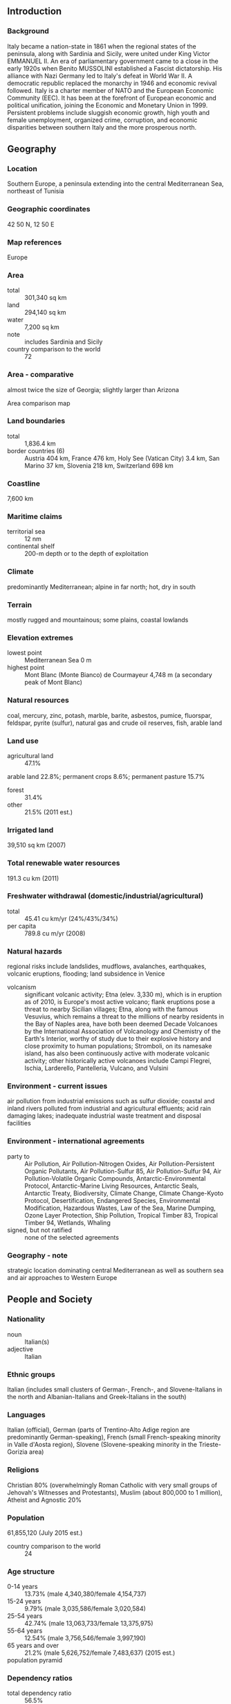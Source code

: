 ** Introduction
*** Background
Italy became a nation-state in 1861 when the regional states of the peninsula, along with Sardinia and Sicily, were united under King Victor EMMANUEL II. An era of parliamentary government came to a close in the early 1920s when Benito MUSSOLINI established a Fascist dictatorship. His alliance with Nazi Germany led to Italy's defeat in World War II. A democratic republic replaced the monarchy in 1946 and economic revival followed. Italy is a charter member of NATO and the European Economic Community (EEC). It has been at the forefront of European economic and political unification, joining the Economic and Monetary Union in 1999. Persistent problems include sluggish economic growth, high youth and female unemployment, organized crime, corruption, and economic disparities between southern Italy and the more prosperous north.
** Geography
*** Location
Southern Europe, a peninsula extending into the central Mediterranean Sea, northeast of Tunisia
*** Geographic coordinates
42 50 N, 12 50 E
*** Map references
Europe
*** Area
- total :: 301,340 sq km
- land :: 294,140 sq km
- water :: 7,200 sq km
- note :: includes Sardinia and Sicily
- country comparison to the world :: 72
*** Area - comparative
almost twice the size of Georgia; slightly larger than Arizona
- Area comparison map ::  
*** Land boundaries
- total :: 1,836.4 km
- border countries (6) :: Austria 404 km, France 476 km, Holy See (Vatican City) 3.4 km, San Marino 37 km, Slovenia 218 km, Switzerland 698 km
*** Coastline
7,600 km
*** Maritime claims
- territorial sea :: 12 nm
- continental shelf :: 200-m depth or to the depth of exploitation
*** Climate
predominantly Mediterranean; alpine in far north; hot, dry in south
*** Terrain
mostly rugged and mountainous; some plains, coastal lowlands
*** Elevation extremes
- lowest point :: Mediterranean Sea 0 m
- highest point :: Mont Blanc (Monte Bianco) de Courmayeur 4,748 m (a secondary peak of Mont Blanc)
*** Natural resources
coal, mercury, zinc, potash, marble, barite, asbestos, pumice, fluorspar, feldspar, pyrite (sulfur), natural gas and crude oil reserves, fish, arable land
*** Land use
- agricultural land :: 47.1%
arable land 22.8%; permanent crops 8.6%; permanent pasture 15.7%
- forest :: 31.4%
- other :: 21.5% (2011 est.)
*** Irrigated land
39,510 sq km (2007)
*** Total renewable water resources
191.3 cu km (2011)
*** Freshwater withdrawal (domestic/industrial/agricultural)
- total :: 45.41  cu km/yr (24%/43%/34%)
- per capita :: 789.8  cu m/yr (2008)
*** Natural hazards
regional risks include landslides, mudflows, avalanches, earthquakes, volcanic eruptions, flooding; land subsidence in Venice
- volcanism :: significant volcanic activity; Etna (elev. 3,330 m), which is in eruption as of 2010, is Europe's most active volcano; flank eruptions pose a threat to nearby Sicilian villages; Etna, along with the famous Vesuvius, which remains a threat to the millions of nearby residents in the Bay of Naples area, have both been deemed Decade Volcanoes by the International Association of Volcanology and Chemistry of the Earth's Interior, worthy of study due to their explosive history and close proximity to human populations; Stromboli, on its namesake island, has also been continuously active with moderate volcanic activity; other historically active volcanoes include Campi Flegrei, Ischia, Larderello, Pantelleria, Vulcano, and Vulsini
*** Environment - current issues
air pollution from industrial emissions such as sulfur dioxide; coastal and inland rivers polluted from industrial and agricultural effluents; acid rain damaging lakes; inadequate industrial waste treatment and disposal facilities
*** Environment - international agreements
- party to :: Air Pollution, Air Pollution-Nitrogen Oxides, Air Pollution-Persistent Organic Pollutants, Air Pollution-Sulfur 85, Air Pollution-Sulfur 94, Air Pollution-Volatile Organic Compounds, Antarctic-Environmental Protocol, Antarctic-Marine Living Resources, Antarctic Seals, Antarctic Treaty, Biodiversity, Climate Change, Climate Change-Kyoto Protocol, Desertification, Endangered Species, Environmental Modification, Hazardous Wastes, Law of the Sea, Marine Dumping, Ozone Layer Protection, Ship Pollution, Tropical Timber 83, Tropical Timber 94, Wetlands, Whaling
- signed, but not ratified :: none of the selected agreements
*** Geography - note
strategic location dominating central Mediterranean as well as southern sea and air approaches to Western Europe
** People and Society
*** Nationality
- noun :: Italian(s)
- adjective :: Italian
*** Ethnic groups
Italian (includes small clusters of German-, French-, and Slovene-Italians in the north and Albanian-Italians and Greek-Italians in the south)
*** Languages
Italian (official), German (parts of Trentino-Alto Adige region are predominantly German-speaking), French (small French-speaking minority in Valle d'Aosta region), Slovene (Slovene-speaking minority in the Trieste-Gorizia area)
*** Religions
Christian 80% (overwhelmingly Roman Catholic with very small groups of Jehovah's Witnesses and Protestants), Muslim (about 800,000 to 1 million), Atheist and Agnostic 20%
*** Population
61,855,120 (July 2015 est.)
- country comparison to the world :: 24
*** Age structure
- 0-14 years :: 13.73% (male 4,340,380/female 4,154,737)
- 15-24 years :: 9.79% (male 3,035,586/female 3,020,584)
- 25-54 years :: 42.74% (male 13,063,733/female 13,375,975)
- 55-64 years :: 12.54% (male 3,756,546/female 3,997,190)
- 65 years and over :: 21.2% (male 5,626,752/female 7,483,637) (2015 est.)
- population pyramid ::  
*** Dependency ratios
- total dependency ratio :: 56.5%
- youth dependency ratio :: 21.5%
- elderly dependency ratio :: 35.1%
- potential support ratio :: 2.9% (2015 est.)
*** Median age
- total :: 44.8 years
- male :: 43.7 years
- female :: 45.9 years (2015 est.)
*** Population growth rate
0.27% (2015 est.)
- country comparison to the world :: 177
*** Birth rate
8.74 births/1,000 population (2015 est.)
- country comparison to the world :: 213
*** Death rate
10.19 deaths/1,000 population (2015 est.)
- country comparison to the world :: 40
*** Net migration rate
4.1 migrant(s)/1,000 population (2015 est.)
- country comparison to the world :: 30
*** Urbanization
- urban population :: 69% of total population (2015)
- rate of urbanization :: 0.39% annual rate of change (2010-15 est.)
*** Major urban areas - population
ROME (capital) 3.718 million; Milan 3.099 million; Naples 2.202 million; Turin 1.765 million; Palermo 853,000; Bergamo 840,000 (2015)
*** Sex ratio
- at birth :: 1.06 male(s)/female
- 0-14 years :: 1.05 male(s)/female
- 15-24 years :: 1.01 male(s)/female
- 25-54 years :: 0.98 male(s)/female
- 55-64 years :: 0.94 male(s)/female
- 65 years and over :: 0.75 male(s)/female
- total population :: 0.93 male(s)/female (2015 est.)
*** Infant mortality rate
- total :: 3.29 deaths/1,000 live births
- male :: 3.49 deaths/1,000 live births
- female :: 3.08 deaths/1,000 live births (2015 est.)
- country comparison to the world :: 212
*** Life expectancy at birth
- total population :: 82.12 years
- male :: 79.48 years
- female :: 84.92 years (2015 est.)
- country comparison to the world :: 14
*** Total fertility rate
1.43 children born/woman (2015 est.)
- country comparison to the world :: 208
*** Health expenditures
9.1% of GDP (2013)
- country comparison to the world :: 33
*** Physicians density
3.76 physicians/1,000 population (2012)
*** Hospital bed density
3.4 beds/1,000 population (2011)
*** Drinking water source
- improved :: 
urban: 100% of population
rural: 100% of population
total: 100% of population
- unimproved :: 
urban: 0% of population
rural: 0% of population
total: 0% of population (2015 est.)
*** Sanitation facility access
- improved :: 
urban: 99.5% of population
rural: 99.6% of population
total: 99.5% of population
- unimproved: :: 
urban: 0.5% of population
rural: 0.4% of population
total: 0.5% of population (2015 est.)
*** HIV/AIDS - adult prevalence rate
0.28% (2013 est.)
- country comparison to the world :: 85
*** HIV/AIDS - people living with HIV/AIDS
122,000 (2013 est.)
- country comparison to the world :: 39
*** HIV/AIDS - deaths
NA
*** Obesity - adult prevalence rate
23.7% (2014)
- country comparison to the world :: 97
*** Education expenditures
4.3% of GDP (2011)
- country comparison to the world :: 93
*** Literacy
- definition :: age 15 and over can read and write
- total population :: 99.2%
- male :: 99.4%
- female :: 99% (2015 est.)
*** School life expectancy (primary to tertiary education)
- total :: 16 years
- male :: 16 years
- female :: 17 years (2012)
*** Unemployment, youth ages 15-24
- total :: 35.3%
- male :: 33.7%
- female :: 37.5% (2012 est.)
- country comparison to the world :: 17
** Government
*** Country name
- conventional long form :: Italian Republic
- conventional short form :: Italy
- local long form :: Repubblica Italiana
- local short form :: Italia
- former :: Kingdom of Italy
*** Government type
republic
*** Capital
- name :: Rome
- geographic coordinates :: 41 54 N, 12 29 E
- time difference :: UTC+1 (6 hours ahead of Washington, DC, during Standard Time)
- daylight saving time :: +1hr, begins last Sunday in March; ends last Sunday in October
*** Administrative divisions
15 regions (regioni, singular - regione) and 5 autonomous regions (regioni autonome, singular - regione autonoma)
- regions :: Abruzzo, Basilicata, Calabria, Campania, Emilia-Romagna, Lazio (Latium), Liguria, Lombardia, Marche, Molise, Piemonte (Piedmont), Puglia (Apulia), Toscana (Tuscany), Umbria, Veneto (Venetia)
- autonomous regions :: Friuli-Venezia Giulia; Sardegna (Sardinia); Sicilia (Sicily); Trentino-Alto Adige (Trentino-South Tyrol) or Trentino-Suedtirol (German); Valle d'Aosta (Aosta Valley) or Vallee d'Aoste (French)
*** Independence
17 March 1861 (Kingdom of Italy proclaimed; Italy was not finally unified until 1870)
*** National holiday
Republic Day, 2 June (1946)
*** Constitution
previous 1848 (originally for Kingdom of Sardinia and adopted by Kingdom of Italy in 1861); latest enacted 22 December 1947, adopted 27 December 1947, entered into force 1 January 1948; amended many times, last in 2012 (2013)
*** Legal system
civil law system; judicial review of legislation under certain conditions in Constitutional Court
*** International law organization participation
accepts compulsory ICJ jurisdiction with reservations; accepts ICCt jurisdiction
*** Citizenship
- birthright citizenship :: 
- dual citizenship recognized :: yes
- residency requirement for naturalization :: 
*** Suffrage
18 years of age; universal except in senatorial elections, where minimum age is 25
*** Executive branch
- chief of state :: President Sergio MATTARELLA (3 February 2015); Giorgio NAPOLITANO resigned 14 January 2015
- head of government :: Prime Minister Matteo RENZI (since 22 February 2014); note - the prime minister title is President of the Council of Ministers
- cabinet :: Council of Ministers proposed by the prime minister and nominated by the president
- elections/appointments :: president indirectly elected by an electoral college consisting of both houses of Parliament and 58 regional representatives for a 7-year term (no term limits); election last held on 31 January 2015 (next scheduled for 2020); prime minister appointed by the president, confirmed by parliament
- election results :: Sergio MATTARELLA elected president; electoral college vote count in fourth round - 665 out of 1,009 (505-vote threshold); Matteo RENZI sworn in as prime minister on 22 February 2014
*** Legislative branch
- description :: bicameral Parliament or Parlamento consists of the Senate or Senato della Repubblica (322 seats; 315 members directly elected in single- and multi-seat constituencies by proportional representation vote to serve 5-year terms and 7 ex-officio members appointed by the president of the Republic to serve for life) and the Chamber of Deputies or Camera dei Deputati (630 seats; 629 members directly elected in single- and multi-seat constituencies by proportional representation vote and 1 member from Valle d'Aosta elected by simple majority vote; members serve 5-year terms)
- elections :: Senate - last held on 24-25 February 2013 (next to be held in 2018); Chamber of Deputies - last held on 24-25 February 2013 (next to be held in 2018)
- election results :: Senate - percent of vote by party - NA; seats by party - center-left coalition [Pier Luigi BERSANI] 123 (PD 111, SEL 7, SVP 2, other 3), center-right coalition [Silvio BERLUSCONI] 117 (PdL 98, LN 18, other 1), M5S 54, centrist coalition [Mario MONTI] 19, other 2; Chamber of Deputies - percent of vote by party - NA; seats by party - center-left coalition [Pier Luigi BERSANI] 345 (PD 297, SEL 37, CD 6 SVP 5), center-right coalition [Silvio BERLUSCONI] 125 (PdL 98, LN 18, FdI 9), M5S 109, centrist coalition [Mario MONTI] 47, other 4; note - President NAPOLITANO dissolved Parliament on 22 December 2012
*** Judicial branch
- highest court(s) :: Supreme Court of Cassation consists of the first president (chief justice), deputy president, 54 justices presiding over 6 civil and 7 criminal divisions, and 288 judges; an additional 30 judges of lower courts serve as supporting judges; cases normally heard by 5-judge panels; more complex cases heard by 9-judge panels
- judge selection and term of office :: Supreme Court judges appointed by the Superior Council of the Judiciary, headed by the president of the republic, to serve NA terms; Constitutional Court judges - 5 appointed by the president, 5 elected by parliament, 5 elected by select higher courts; judges serve up to 9 years)
- subordinate courts :: various lower civil and criminal courts (primary and secondary tribunals, courts, and courts of appeal)
*** Political parties and leaders
- Center-right parties: :: 
Brothers of Italy or FdI [Giorgia MELONI, Ignazio LA RUSSA, and Guido CROSETTO]
Forza Italia [Silvio BERLUSCONI] (formerly PdL)
The New Center-Right or NCD [Angelino ALFANO]
Northern League or LN [Roberto MARONI]
The Right or LD [Francesco STORACE]
other minor parties

- Center-left parties: :: 
Democratic Centre or CD [Bruno TABACCI and Massimo DONADI]
Democratic Party or PD [Matteo RENZI]
Italian Socialist Party or PSI [Riccardo NENCINI]
Left Ecology Freedom or SEL [Nichi VENDOLA]
South Tyrolean People's Party or SVP [Arno KOMPATSCHER]

- Centrist parties: :: 
Civic Choice or SC [Alberto BOMBASSEI]
Future and Freedom for Italy or FLI [vacant]
Union of the Center or UdC [Pier Ferdinando CASINI]

- other coalitions and parties: :: 
Act to Stop the Decline or FiD [Michele BOLDRIN]
Civil Revolution or RC [Antonio INGROIA]
Five Star Movment or M5S [Beppe GRILLO]
*** Political pressure groups and leaders

- manufacturers and merchants associations :: Confcommercio
Confindustria
- organized farm groups :: Confcoltivatori
Confagricoltura
- major trade union confederations :: Confederazione Generale Italiana del Lavoro or CGIL [Susanna CAMUSSO] (left wing)
Confederazione Italiana dei Sindacati Lavoratori or CISL [Raffaele BONANNI] (Roman Catholic centrist)
Unione Italiana del Lavoro or UIL [Luigi ANGELETTI] (lay centrist)
- other :: Roman Catholic Church
*** International organization participation
ADB (nonregional member), AfDB (nonregional member), Arctic Council (observer), Australia Group, BIS, BSEC (observer), CBSS (observer), CD, CDB, CE, CEI, CERN, EAPC, EBRD, ECB, EIB, EITI (implementing country), EMU, ESA, EU, FAO, FATF, G-7, G-8, G-10, G-20, IADB, IAEA, IBRD, ICAO, ICC (national committees), ICCt, ICRM, IDA, IEA, IFAD, IFC, IFRCS, IGAD (partners), IHO, ILO, IMF, IMO, IMSO, Interpol, IOC, IOM, IPU, ISO, ITSO, ITU, ITUC (NGOs), LAIA (observer), MIGA, MINURSO, MINUSMA, NATO, NEA, NSG, OAS (observer), OECD, OPCW, OSCE, Pacific Alliance (observer), Paris Club, PCA, PIF (partner), Schengen Convention, SELEC (observer), SICA (observer), UN, UNCTAD, UNESCO, UNHCR, UNIDO, UNIFIL, Union Latina, UNMOGIP, UNRWA, UNTSO, UNWTO, UPU, WCO, WHO, WIPO, WMO, WTO, ZC
*** Diplomatic representation in the US
- chief of mission :: Ambassador Claudio BISOGNIERO (since 13 January 2012)
- chancery :: 3000 Whitehaven Street NW, Washington, DC 20008
- telephone :: [1] (202) 612-4400
- FAX :: [1] (202) 518-2151
- consulate(s) general :: Boston, Chicago, Detroit, Houston, Miami, New York, Los Angeles, Philadelphia, San Francisco
- consulate(s) :: Charlotte (NC), Cleveland (OH), Detroit (MI), Hattiesburg (MS), Honolulu (HI), New Orleans, Newark (NJ), Norfolk (VA), Pittsburgh (PA), Portland (OR), Seattle
- consular agency(ies) :: Anchorage (AL), Charleston (SC), Worcester (MA)
*** Diplomatic representation from the US
- chief of mission :: Ambassador John R. PHILLIPS (since 3 October 2013); note - also accredited to San Marino
- embassy :: Via Vittorio Veneto 121, 00187-Rome
- mailing address :: PSC 59, Box 100, APO AE 09624
- telephone :: [39] (06) 46741
- FAX :: [39] (06) 4674-2244
- consulate(s) general :: Florence, Milan, Naples
- consular agency(ies) :: Anchorage (AL), Charleston (SC), Worcester (MA)
*** Flag description
three equal vertical bands of green (hoist side), white, and red; design inspired by the French flag brought to Italy by Napoleon in 1797; colors are those of Milan (red and white) combined with the green uniform color of the Milanese civic guard
- note :: similar to the flag of Mexico, which is longer, uses darker shades of red and green, and has its coat of arms centered on the white band; Ireland, which is longer and is green (hoist side), white, and orange; also similar to the flag of the Cote d'Ivoire, which has the colors reversed - orange (hoist side), white, and green
*** National symbol(s)
white, five-pointed star (Stella d'Italia); national colors: red, white, green
*** National anthem
- name :: "Il Canto degli Italiani" (The Song of the Italians)
- lyrics/music :: Goffredo MAMELI/Michele NOVARO
- note :: adopted 1946; the anthem, originally written in 1847, is also known as "L'Inno di Mameli" (Mameli's Hymn), and "Fratelli D'Italia" (Brothers of Italy)

** Economy
*** Economy - overview
Italy has a diversified economy, which is divided into a developed industrial north, dominated by private companies, and a less-developed, highly subsidized, agricultural south, where unemployment is higher. The Italian economy is driven in large part by the manufacture of high-quality consumer goods produced by small and medium-sized enterprises, many of them family-owned. Italy also has a sizable underground economy, which by some estimates accounts for as much as 17% of GDP. These activities are most common within the agriculture, construction, and service sectors. Italy is the third-largest economy in the euro-zone, but its exceptionally high public debt and structural impediments to growth have rendered it vulnerable to scrutiny by financial markets. Public debt has increased steadily since 2007, topping 132% of GDP in 2014, but investor concerns about Italy and the broader euro-zone crisis eased in 2013, bringing down Italy's borrowing costs on sovereign government debt from euro-era records. The government still faces pressure from investors and European partners to sustain its efforts to address Italy's long-standing structural impediments to growth, such as labor market inefficiencies and tax evasion. In 2014 economic growth and labor market conditions continued to deteriorate, with overall unemployment rising to 12.2% and youth unemployment around 40%. Italy's GDP is now nearly 10% below its 2007 pre-crisis level.
*** GDP (purchasing power parity)
$2.128 trillion (2014 est.)
$2.137 trillion (2013 est.)
$2.174 trillion (2012 est.)
- note :: data are in 2014 US dollars
- country comparison to the world :: 13
*** GDP (official exchange rate)
$2.148 trillion (2014 est.)
*** GDP - real growth rate
-0.4% (2014 est.)
-1.7% (2013 est.)
-2.8% (2012 est.)
- country comparison to the world :: 202
*** GDP - per capita (PPP)
$35,500 (2014 est.)
$35,600 (2013 est.)
$36,300 (2012 est.)
- note :: data are in 2014 US dollars
- country comparison to the world :: 49
*** Gross national saving
18.3% of GDP (2014 est.)
18.3% of GDP (2013 est.)
17.4% of GDP (2012 est.)
- country comparison to the world :: 91
*** GDP - composition, by end use
- household consumption :: 60.2%
- government consumption :: 20%
- investment in fixed capital :: 16.9%
- investment in inventories :: 0%
- exports of goods and services :: 30.1%
- imports of goods and services :: -27.2%
 (2014 est.)
*** GDP - composition, by sector of origin
- agriculture :: 2.2%
- industry :: 23.9%
- services :: 73.9% (2014 est.)
*** Agriculture - products
fruits, vegetables, grapes, potatoes, sugar beets, soybeans, grain, olives; beef, dairy products; fish
*** Industries
tourism, machinery, iron and steel, chemicals, food processing, textiles, motor vehicles, clothing, footwear, ceramics
*** Industrial production growth rate
-0.2% (2014 est.)
- country comparison to the world :: 172
*** Labor force
25.51 million (2014 est.)
- country comparison to the world :: 26
*** Labor force - by occupation
- agriculture :: 3.9%
- industry :: 28.3%
- services :: 67.8% (2011)
*** Unemployment rate
12.8% (2014 est.)
12.2% (2013 est.)
- country comparison to the world :: 130
*** Population below poverty line
29.9% (2012 est.)
*** Household income or consumption by percentage share
- lowest 10% :: 2.3%
- highest 10% :: 26.8% (2000)
*** Distribution of family income - Gini index
31.9 (2012 est.)
27.3 (1995)
- country comparison to the world :: 110
*** Budget
- revenues :: $990.7 billion
- expenditures :: $1.055 trillion (2014 est.)
*** Taxes and other revenues
46.5% of GDP (2014 est.)
- country comparison to the world :: 20
*** Budget surplus (+) or deficit (-)
-3% of GDP (2014 est.)
- country comparison to the world :: 117
*** Public debt
134.1% of GDP (2014 est.)
132.6% of GDP (2013 est.)
- note :: Italy reports its data on public debt according to guidelines set out in the Maastricht Treaty; general government gross debt is defined in the Maastricht Treaty as consolidated general government gross debt at nominal value, outstanding at the end of the year, in the following categories of government liabilities (as defined in ESA95): currency and deposits (AF.2), securities other than shares excluding financial derivatives (AF.3, excluding AF.34), and loans (AF.4); the general government sector comprises the central government, state government, local government and social security funds
- country comparison to the world :: 5
*** Fiscal year
calendar year
*** Inflation rate (consumer prices)
0.2% (2014 est.)
1.3% (2013 est.)
- country comparison to the world :: 32
*** Central bank discount rate
0.25% (31 December 2013)
0.75% (31 December 2012)
- note :: this is the European Central Bank's rate on the marginal lending facility, which offers overnight credit to banks in the euro area
- country comparison to the world :: 149
*** Commercial bank prime lending rate
5.1% (31 December 2014 est.)
5.14% (31 December 2013 est.)
- country comparison to the world :: 153
*** Stock of narrow money
$1.185 trillion (31 December 2014 est.)
$1.264 trillion (31 December 2013 est.)
- note :: see entry for the European Union for money supply for the entire euro area; the European Central Bank (ECB) controls monetary policy for the 18 members of the Economic and Monetary Union (EMU); individual members of the EMU do not control the quantity of money circulating within their own borders
- country comparison to the world :: 6
*** Stock of broad money
$2.134 trillion (31 December 2014 est.)
$2.284 trillion (31 December 2013 est.)
- country comparison to the world :: 8
*** Stock of domestic credit
$3.319 trillion (31 December 2014 est.)
$3.613 trillion (31 December 2013 est.)
- country comparison to the world :: 8
*** Market value of publicly traded shares
$480.5 billion (31 December 2012 est.)
$431.5 billion (31 December 2011)
$318.1 billion (31 December 2010 est.)
- country comparison to the world :: 23
*** Current account balance
$38.94 billion (2014 est.)
$20.88 billion (2013 est.)
- country comparison to the world :: 17
*** Exports
$500.3 billion (2014 est.)
$501.7 billion (2013 est.)
- country comparison to the world :: 12
*** Exports - commodities
engineering products, textiles and clothing, production machinery, motor vehicles, transport equipment, chemicals; foodstuffs, beverages, and tobacco; minerals, nonferrous metals
*** Exports - partners
Germany 12.8%, France 10.7%, US 7.2%, UK 5.3%, Switzerland 4.7%, Spain 4.6% (2014)
*** Imports
$448.3 billion (2014 est.)
$453.6 billion (2013 est.)
- country comparison to the world :: 13
*** Imports - commodities
engineering products, chemicals, transport equipment, energy products, minerals and nonferrous metals, textiles and clothing; food, beverages, tobacco
*** Imports - partners
Germany 16.1%, France 9%, China 7.3%, Netherlands 5.8%, Spain 5%, Belgium 4.5% (2014)
*** Reserves of foreign exchange and gold
$145.5 billion (31 December 2013 est.)
$145.5 billion (31 December 2013 est.)
- country comparison to the world :: 17
*** Debt - external
$2.604 trillion (31 December 2013 est.)
$2.516 trillion (31 December 2012 est.)
- country comparison to the world :: 8
*** Stock of direct foreign investment - at home
$552.1 billion (31 December 2014 est.)
$538.6 billion (31 December 2013 est.)
- country comparison to the world :: 17
*** Stock of direct foreign investment - abroad
$763.3 billion (31 December 2014 est.)
$733.2 billion (31 December 2013 est.)
- country comparison to the world :: 14
*** Exchange rates
euros (EUR) per US dollar -
0.7489 (2014 est.)
0.7634 (2013 est.)
0.78 (2012 est.)
0.7185 (2011 est.)
0.755 (2010 est.)
** Energy
*** Electricity - production
286.2 billion kWh (2012 est.)
- country comparison to the world :: 13
*** Electricity - consumption
307.2 billion kWh (2012 est.)
- country comparison to the world :: 13
*** Electricity - exports
2.181 billion kWh (2013 est.)
- country comparison to the world :: 43
*** Electricity - imports
44.34 billion kWh (2013 est.)
- country comparison to the world :: 3
*** Electricity - installed generating capacity
124.2 million kW (2012 est.)
- country comparison to the world :: 9
*** Electricity - from fossil fuels
66.3% of total installed capacity (2011 est.)
- country comparison to the world :: 121
*** Electricity - from nuclear fuels
0% of total installed capacity (2011 est.)
- country comparison to the world :: 112
*** Electricity - from hydroelectric plants
12.8% of total installed capacity (2011 est.)
- country comparison to the world :: 109
*** Electricity - from other renewable sources
20.9% of total installed capacity (2011 est.)
- country comparison to the world :: 10
*** Crude oil - production
112,800 bbl/day (2013 est.)
- country comparison to the world :: 45
*** Crude oil - exports
14,640 bbl/day (2012 est.)
- country comparison to the world :: 57
*** Crude oil - imports
1.387 million bbl/day (2012 est.)
- country comparison to the world :: 7
*** Crude oil - proved reserves
560.5 million bbl (1 January 2014 est.)
- country comparison to the world :: 50
*** Refined petroleum products - production
1.692 million bbl/day (2012 est.)
- country comparison to the world :: 13
*** Refined petroleum products - consumption
1.315 million bbl/day (2013 est.)
- country comparison to the world :: 17
*** Refined petroleum products - exports
628,000 bbl/day (2012 est.)
- country comparison to the world :: 11
*** Refined petroleum products - imports
347,000 bbl/day (2010 est.)
- country comparison to the world :: 19
*** Natural gas - production
7.735 billion cu m (2013 est.)
- country comparison to the world :: 45
*** Natural gas - consumption
70.07 billion cu m (2013 est.)
- country comparison to the world :: 11
*** Natural gas - exports
228 million cu m (2013 est.)
- country comparison to the world :: 43
*** Natural gas - imports
61.96 billion cu m (2013 est.)
- country comparison to the world :: 5
*** Natural gas - proved reserves
59.43 billion cu m (1 January 2014 est.)
- country comparison to the world :: 61
*** Carbon dioxide emissions from consumption of energy
385.8 million Mt (2012 est.)
- country comparison to the world :: 18
** Communications
*** Telephones - fixed lines
- total subscriptions :: 20.57 million
- subscriptions per 100 inhabitants :: 33 (2014 est.)
- country comparison to the world :: 15
*** Telephones - mobile cellular
- total :: 94.2 million
- subscriptions per 100 inhabitants :: 153 (2014 est.)
- country comparison to the world :: 18
*** Telephone system
- general assessment :: modern, well-developed, fast; fully automated telephone, telex, and data services
- domestic :: high-capacity cable and microwave radio relay trunks
- international :: country code - 39; a series of submarine cables provide links to Asia, Middle East, Europe, North Africa, and US; satellite earth stations - 3 Intelsat (with a total of 5 antennas - 3 for Atlantic Ocean and 2 for Indian Ocean), 1 Inmarsat (Atlantic Ocean region), and NA Eutelsat (2011)
*** Broadcast media
two Italian media giants dominate - the publicly owned Radiotelevisione Italiana (RAI) with 3 national terrestrial stations and privately owned Mediaset with 3 national terrestrial stations; a large number of private stations and Sky Italia - a satellite TV network; RAI operates 3 AM/FM nationwide radio stations; some 1,300 commercial radio stations (2007)
*** Radio broadcast stations
AM about 100, FM about 4,600, shortwave 9 (1998)
*** Television broadcast stations
358 (plus 4,728 repeaters) (1995)
*** Internet country code
.it
*** Internet users
- total :: 37 million
- percent of population :: 59.9% (2014 est.)
- country comparison to the world :: 18
** Transportation
*** Airports
129 (2013)
- country comparison to the world :: 45
*** Airports - with paved runways
- total :: 98
- over 3,047 m :: 9
- 2,438 to 3,047 m :: 31
- 1,524 to 2,437 m :: 18
- 914 to 1,523 m :: 29
- under 914 m :: 11 (2013)
*** Airports - with unpaved runways
- total :: 31
- 1,524 to 2,437 m :: 1
- 914 to 1,523 m :: 10
- under 914 m :: 
20 (2013)
*** Heliports
5 (2013)
*** Pipelines
gas 20,223 km; oil 1,393 km; refined products 1,574 km (2013)
*** Railways
- total :: 20,181.7 km
- standard gauge :: 18,770.1 km 1.435-m gauge (12,893.6 km electrified)
- narrow gauge :: 122.3 km 1.000-m gauge (122.3 km electrified); 1,289.3 km 0.950-m gauge (151.3 km electrified) (2014)
- country comparison to the world :: 13
*** Roadways
- total :: 487,700 km
- paved :: 487,700 km (includes 6,700 km of expressways) (2007)
- country comparison to the world :: 15
*** Waterways
2,400 km (used for commercial traffic; of limited overall value compared to road and rail) (2012)
- country comparison to the world :: 36
*** Merchant marine
- total :: 681
- by type :: bulk carrier 105, cargo 42, carrier 1, chemical tanker 164, container 21, liquefied gas 28, passenger 25, passenger/cargo 154, petroleum tanker 59, refrigerated cargo 4, roll on/roll off 39, specialized tanker 9, vehicle carrier 30
- foreign-owned :: 90 (Denmark 4, France 2, Greece 7, Luxembourg 14, Netherlands 2, Nigeria 1, Norway 6, Singapore 1, Sweden 1, Switzerland 13, Taiwan 10, Turkey 4, UK 2, US 23)
- registered in other countries :: 201 (Bahamas 1, Belize 3, Cayman Islands 7, Cyprus 6, Georgia 2, Gibraltar 4, Greece 5, Liberia 47, Malta 45, Marshall Islands 1, Morocco 1, Netherlands 6, Panama 25, Portugal 12, Russia 14, Saint Vincent and the Grenadines 4, Singapore 5, Slovakia 2, Spain 1, Sweden 5, Turkey 1, UK 3, unknown 1) (2010)
- country comparison to the world :: 17
*** Ports and terminals
- major seaport(s) :: Augusta, Cagliari, Genoa, Livorno, Taranto, Trieste, Venice
- oil terminals :: Melilli (Santa Panagia) oil terminal, Sarroch oil terminal
- container port(s) (TEUs) :: Genoa (1,847,648), Gioia Tauro (2,264,798), La Spezia (1,307,274)
- LNG terminal(s) (import) :: La Spezia, Panigaglia, Porto Levante
** Military
*** Military branches
Italian Armed Forces: Army (Esercito Italiano, EI), Navy (Marina Militare Italiana, MMI), Italian Air Force (Aeronautica Militare Italiana, AMI), Carabinieri Corps (Arma dei Carabinieri, CC) (2011)
*** Military service age and obligation
18-25 years of age for voluntary military service; women may serve in any military branch; Italian citizenship required; 1-year service obligation (2013)
*** Manpower available for military service
- males age 16-49 :: 13,865,688
- females age 16-49 :: 14,003,755 (2010 est.)
*** Manpower fit for military service
- males age 16-49 :: 11,247,446
- females age 16-49 :: 11,348,695 (2010 est.)
*** Manpower reaching militarily significant age annually
- male :: 288,188
- female :: 281,671 (2010 est.)
*** Military expenditures
1.69% of GDP (2012)
1.72% of GDP (2011)
1.69% of GDP (2010)
- country comparison to the world :: 52
** Transnational Issues
*** Disputes - international
Italy's long coastline and developed economy entices tens of thousands of illegal immigrants from southeastern Europe and northern Africa
*** Refugees and internally displaced persons
- refugees (country of origin) :: 13,357 (Eritrea); 12,213 (Somalia); 8,991 (Afghanistan); 6,293 (Nigeria); 5,764 (Pakistan); 5,552 (Mali) (2014)
- stateless persons :: 813 (2014)
*** Illicit drugs
important gateway for and consumer of Latin American cocaine and Southwest Asian heroin entering the European market; money laundering by organized crime and from smuggling